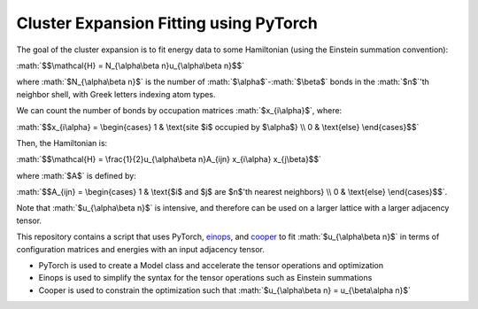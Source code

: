 .. role:: math(raw)
    :format: latex html

.. _cooper: https://github.com/cooper-org/cooper
.. _einops: https://github.com/arogozhnikov/einops

Cluster Expansion Fitting using PyTorch
#######################################

The goal of the cluster expansion is to fit energy data to some Hamiltonian (using the Einstein summation convention):

:math:`$$\mathcal{H} = N_{\alpha\beta n}u_{\alpha\beta n}$$`

where :math:`$N_{\alpha\beta n}$` is the number of :math:`$\alpha$`-:math:`$\beta$` bonds in the :math:`$n$`'th neighbor shell, with Greek letters indexing atom types.

We can count the number of bonds by occupation matrices :math:`$x_{i\alpha}$`, where:

:math:`$$x_{i\alpha} = \begin{cases} 1 & \text{site $i$ occupied by $\alpha$} \\ 0 & \text{else} \end{cases}$$`

Then, the Hamiltonian is:

:math:`$$\mathcal{H} = \frac{1}{2}u_{\alpha\beta n}A_{ijn} x_{i\alpha} x_{j\beta}$$`

where :math:`$A$` is defined by:

:math:`$$A_{ijn} = \begin{cases} 1 & \text{$i$ and $j$ are $n$'th nearest neighbors} \\ 0 & \text{else} \end{cases}$$`.

Note that :math:`$u_{\alpha\beta n}$` is intensive, and therefore can be used on a larger lattice with a larger adjacency tensor.

This repository contains a script that uses PyTorch, `einops`_, and `cooper`_ to fit :math:`$u_{\alpha\beta n}$` in terms of configuration matrices and energies with an input adjacency tensor.

- PyTorch is used to create a Model class and accelerate the tensor operations and optimization
- Einops is used to simplify the syntax for the tensor operations such as Einstein summations
- Cooper is used to constrain the optimization such that :math:`$u_{\alpha\beta n} = u_{\beta\alpha n}$`


